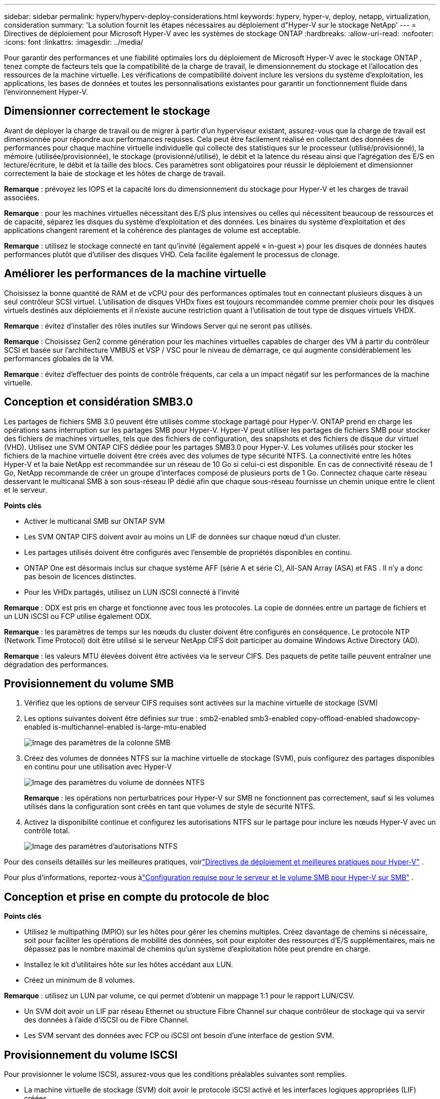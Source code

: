 ---
sidebar: sidebar 
permalink: hyperv/hyperv-deploy-considerations.html 
keywords: hyperv, hyper-v, deploy, netapp, virtualization, consideration 
summary: 'La solution fournit les étapes nécessaires au déploiement d"Hyper-V sur le stockage NetApp' 
---
= Directives de déploiement pour Microsoft Hyper-V avec les systèmes de stockage ONTAP
:hardbreaks:
:allow-uri-read: 
:nofooter: 
:icons: font
:linkattrs: 
:imagesdir: ../media/


[role="lead"]
Pour garantir des performances et une fiabilité optimales lors du déploiement de Microsoft Hyper-V avec le stockage ONTAP , tenez compte de facteurs tels que la compatibilité de la charge de travail, le dimensionnement du stockage et l’allocation des ressources de la machine virtuelle.  Les vérifications de compatibilité doivent inclure les versions du système d’exploitation, les applications, les bases de données et toutes les personnalisations existantes pour garantir un fonctionnement fluide dans l’environnement Hyper-V.



== Dimensionner correctement le stockage

Avant de déployer la charge de travail ou de migrer à partir d’un hyperviseur existant, assurez-vous que la charge de travail est dimensionnée pour répondre aux performances requises.  Cela peut être facilement réalisé en collectant des données de performances pour chaque machine virtuelle individuelle qui collecte des statistiques sur le processeur (utilisé/provisionné), la mémoire (utilisée/provisionnée), le stockage (provisionné/utilisé), le débit et la latence du réseau ainsi que l'agrégation des E/S en lecture/écriture, le débit et la taille des blocs.  Ces paramètres sont obligatoires pour réussir le déploiement et dimensionner correctement la baie de stockage et les hôtes de charge de travail.

*Remarque* : prévoyez les IOPS et la capacité lors du dimensionnement du stockage pour Hyper-V et les charges de travail associées.

*Remarque* : pour les machines virtuelles nécessitant des E/S plus intensives ou celles qui nécessitent beaucoup de ressources et de capacité, séparez les disques du système d’exploitation et des données.  Les binaires du système d'exploitation et des applications changent rarement et la cohérence des plantages de volume est acceptable.

*Remarque* : utilisez le stockage connecté en tant qu'invité (également appelé « in-guest ») pour les disques de données hautes performances plutôt que d'utiliser des disques VHD.  Cela facilite également le processus de clonage.



== Améliorer les performances de la machine virtuelle

Choisissez la bonne quantité de RAM et de vCPU pour des performances optimales tout en connectant plusieurs disques à un seul contrôleur SCSI virtuel.  L’utilisation de disques VHDx fixes est toujours recommandée comme premier choix pour les disques virtuels destinés aux déploiements et il n’existe aucune restriction quant à l’utilisation de tout type de disques virtuels VHDX.

*Remarque* : évitez d’installer des rôles inutiles sur Windows Server qui ne seront pas utilisés.

*Remarque* : Choisissez Gen2 comme génération pour les machines virtuelles capables de charger des VM à partir du contrôleur SCSI et basée sur l'architecture VMBUS et VSP / VSC pour le niveau de démarrage, ce qui augmente considérablement les performances globales de la VM.

*Remarque* : évitez d'effectuer des points de contrôle fréquents, car cela a un impact négatif sur les performances de la machine virtuelle.



== Conception et considération SMB3.0

Les partages de fichiers SMB 3.0 peuvent être utilisés comme stockage partagé pour Hyper-V. ONTAP prend en charge les opérations sans interruption sur les partages SMB pour Hyper-V. Hyper-V peut utiliser les partages de fichiers SMB pour stocker des fichiers de machines virtuelles, tels que des fichiers de configuration, des snapshots et des fichiers de disque dur virtuel (VHD).  Utilisez une SVM ONTAP CIFS dédiée pour les partages SMB3.0 pour Hyper-V. Les volumes utilisés pour stocker les fichiers de la machine virtuelle doivent être créés avec des volumes de type sécurité NTFS.  La connectivité entre les hôtes Hyper-V et la baie NetApp est recommandée sur un réseau de 10 Go si celui-ci est disponible.  En cas de connectivité réseau de 1 Go, NetApp recommande de créer un groupe d'interfaces composé de plusieurs ports de 1 Go.  Connectez chaque carte réseau desservant le multicanal SMB à son sous-réseau IP dédié afin que chaque sous-réseau fournisse un chemin unique entre le client et le serveur.

*Points clés*

* Activer le multicanal SMB sur ONTAP SVM
* Les SVM ONTAP CIFS doivent avoir au moins un LIF de données sur chaque nœud d'un cluster.
* Les partages utilisés doivent être configurés avec l'ensemble de propriétés disponibles en continu.
* ONTAP One est désormais inclus sur chaque système AFF (série A et série C), All-SAN Array (ASA) et FAS .  Il n’y a donc pas besoin de licences distinctes.
* Pour les VHDx partagés, utilisez un LUN iSCSI connecté à l'invité


*Remarque* : ODX est pris en charge et fonctionne avec tous les protocoles.  La copie de données entre un partage de fichiers et un LUN iSCSI ou FCP utilise également ODX.

*Remarque* : les paramètres de temps sur les nœuds du cluster doivent être configurés en conséquence.  Le protocole NTP (Network Time Protocol) doit être utilisé si le serveur NetApp CIFS doit participer au domaine Windows Active Directory (AD).

*Remarque* : les valeurs MTU élevées doivent être activées via le serveur CIFS.  Des paquets de petite taille peuvent entraîner une dégradation des performances.



== Provisionnement du volume SMB

. Vérifiez que les options de serveur CIFS requises sont activées sur la machine virtuelle de stockage (SVM)
. Les options suivantes doivent être définies sur true : smb2-enabled smb3-enabled copy-offload-enabled shadowcopy-enabled is-multichannel-enabled is-large-mtu-enabled
+
image:hyperv-deploy-003.png["Image des paramètres de la colonne SMB"]

. Créez des volumes de données NTFS sur la machine virtuelle de stockage (SVM), puis configurez des partages disponibles en continu pour une utilisation avec Hyper-V
+
image:hyperv-deploy-004.png["Image des paramètres du volume de données NTFS"]

+
*Remarque* : les opérations non perturbatrices pour Hyper-V sur SMB ne fonctionnent pas correctement, sauf si les volumes utilisés dans la configuration sont créés en tant que volumes de style de sécurité NTFS.

. Activez la disponibilité continue et configurez les autorisations NTFS sur le partage pour inclure les nœuds Hyper-V avec un contrôle total.
+
image:hyperv-deploy-005.png["Image des paramètres d'autorisations NTFS"]



Pour des conseils détaillés sur les meilleures pratiques, voirlink:https://docs.netapp.com/us-en/ontap-apps-dbs/microsoft/win_overview.html["Directives de déploiement et meilleures pratiques pour Hyper-V"] .

Pour plus d'informations, reportez-vous àlink:https://docs.netapp.com/us-en/ontap/smb-hyper-v-sql/server-volume-requirements-hyper-v-concept.html["Configuration requise pour le serveur et le volume SMB pour Hyper-V sur SMB"] .



== Conception et prise en compte du protocole de bloc

*Points clés*

* Utilisez le multipathing (MPIO) sur les hôtes pour gérer les chemins multiples.  Créez davantage de chemins si nécessaire, soit pour faciliter les opérations de mobilité des données, soit pour exploiter des ressources d'E/S supplémentaires, mais ne dépassez pas le nombre maximal de chemins qu'un système d'exploitation hôte peut prendre en charge.
* Installez le kit d’utilitaires hôte sur les hôtes accédant aux LUN.
* Créez un minimum de 8 volumes.


*Remarque* : utilisez un LUN par volume, ce qui permet d'obtenir un mappage 1:1 pour le rapport LUN/CSV.

* Un SVM doit avoir un LIF par réseau Ethernet ou structure Fibre Channel sur chaque contrôleur de stockage qui va servir des données à l'aide d'iSCSI ou de Fibre Channel.
* Les SVM servant des données avec FCP ou iSCSI ont besoin d'une interface de gestion SVM.




== Provisionnement du volume ISCSI

Pour provisionner le volume ISCSI, assurez-vous que les conditions préalables suivantes sont remplies.

* La machine virtuelle de stockage (SVM) doit avoir le protocole iSCSI activé et les interfaces logiques appropriées (LIF) créées.
* L'agrégat désigné doit disposer de suffisamment d'espace libre pour contenir le LUN.


*Remarque* : par défaut, ONTAP utilise Selective LUN Map (SLM) pour rendre le LUN accessible uniquement via les chemins sur le nœud propriétaire du LUN et son partenaire haute disponibilité (HA).

* Configurez tous les LIF iSCSI sur chaque nœud pour la mobilité LUN au cas où le LUN serait déplacé vers un autre nœud du cluster.


*Mesures*

. Utilisez le Gestionnaire système et accédez à la fenêtre LUN (ONTAP CLI peut être utilisé pour la même opération).
. Cliquez sur Créer.
. Parcourez et sélectionnez le SVM désigné dans lequel les LUN doivent être créés et l'assistant de création de LUN s'affiche.
. Sur la page Propriétés générales, sélectionnez Hyper-V pour les LUN contenant des disques durs virtuels (VHD) pour les machines virtuelles Hyper-V.
+
image:hyperv-deploy-006.png["Image de la page Propriétés générales pour la création d'un LUN Hyper-V"]

. <cliquez sur Plus d'options> Sur la page Conteneur LUN, sélectionnez un FlexVol volume existant, sinon un nouveau volume sera créé.
. <cliquez sur Plus d'options> Sur la page Mappage des initiateurs, cliquez sur Ajouter un groupe d'initiateurs, entrez les informations requises dans l'onglet Général, puis dans l'onglet Initiateurs, entrez le nom du nœud initiateur iSCSI des hôtes.
. Confirmez les détails, puis cliquez sur Terminer pour terminer l’assistant.


Une fois le LUN créé, accédez au gestionnaire de cluster de basculement.  Pour ajouter un disque à CSV, le disque doit être ajouté au groupe de stockage disponible du cluster (s'il n'est pas déjà ajouté), puis ajouter le disque à CSV sur le cluster.

*Remarque* : la fonctionnalité CSV est activée par défaut dans le clustering de basculement.

*Ajout d'un disque au stockage disponible :*

. Dans Failover Cluster Manager, dans l’arborescence de la console, développez le nom du cluster, puis développez Stockage.
. Cliquez avec le bouton droit sur Disques, puis sélectionnez Ajouter un disque.  Une liste s’affiche indiquant les disques qui peuvent être ajoutés pour être utilisés dans un cluster de basculement.
. Sélectionnez le ou les disques que vous souhaitez ajouter, puis sélectionnez OK.
. Les disques sont désormais attribués au groupe Stockage disponible.
. Une fois terminé, sélectionnez le disque qui vient d’être attribué au stockage disponible, cliquez avec le bouton droit sur la sélection, puis sélectionnez Ajouter aux volumes partagés du cluster.
+
image:hyperv-deploy-007.png["Image de l'interface Ajouter aux volumes partagés du cluster"]

. Les disques sont désormais attribués au groupe de volumes partagés du cluster dans le cluster.  Les disques sont exposés à chaque nœud de cluster sous forme de volumes numérotés (points de montage) sous le dossier %SystemDrive%ClusterStorage.  Les volumes apparaissent dans le système de fichiers CSVFS.


Pour plus d'informations, reportez-vous àlink:https://learn.microsoft.com/en-us/windows-server/failover-clustering/failover-cluster-csvs#add-a-disk-to-csv-on-a-failover-cluster["Utiliser des volumes partagés de cluster dans un cluster de basculement"] .

*Créer des machines virtuelles hautement disponibles :*

Pour créer une machine virtuelle hautement disponible, suivez les étapes ci-dessous :

. Dans Failover Cluster Manager, sélectionnez ou spécifiez le cluster souhaité.  Assurez-vous que l’arborescence de la console sous le cluster est développée.
. Cliquez sur Rôles.
. Dans le volet Actions, cliquez sur Machines virtuelles, puis sur Nouvelle machine virtuelle.  L'assistant Nouvelle machine virtuelle apparaît. Cliquez sur Suivant.
. Sur la page Spécifier le nom et l’emplacement, spécifiez un nom pour la machine virtuelle, tel que nimdemo.  Cliquez sur Stocker la machine virtuelle dans un autre emplacement, puis saisissez le chemin d’accès complet ou cliquez sur Parcourir et accédez au stockage partagé.
. Affectez de la mémoire et configurez la carte réseau au commutateur virtuel associé à la carte réseau physique.
. Sur la page Connecter un disque dur virtuel, cliquez sur Créer un disque dur virtuel.
. Sur la page Options d’installation, cliquez sur Installer un système d’exploitation à partir d’un CD/DVD-ROM de démarrage.  Sous Média, spécifiez l’emplacement du média, puis cliquez sur Terminer.
. La machine virtuelle est créée.  L'assistant Haute disponibilité du gestionnaire de cluster de basculement configure ensuite automatiquement la machine virtuelle pour la haute disponibilité.




== Provisionnement rapide de disques virtuels à l'aide de la fonction ODX

La fonctionnalité ODX d' ONTAP permet de faire des copies de VHDX maîtres en copiant simplement un fichier VHDX maître hébergé par le système de stockage ONTAP .  Étant donné qu'une copie compatible ODX ne place aucune donnée sur le câble réseau, le processus de copie se produit côté stockage NetApp et peut donc être jusqu'à six à huit fois plus rapide.  Les considérations générales pour un provisionnement rapide incluent les images syspreppées principales stockées sur des partages de fichiers et les processus de copie réguliers initiés par les machines hôtes Hyper-V.

*Remarque* : ONTAP prend en charge ODX pour les protocoles SMB et SAN.

*Remarque* : pour tirer parti des cas d'utilisation du transfert de déchargement de copie ODX avec Hyper-V, le système d'exploitation invité doit prendre en charge ODX et les disques du système d'exploitation invité doivent être des disques SCSI sauvegardés par un stockage (SMB ou SAN) prenant en charge ODX.  Les disques IDE sur le système d’exploitation invité ne prennent pas en charge le transfert ODX.



== Optimisation des performances

Bien que le nombre recommandé de machines virtuelles par CSV soit subjectif, de nombreux facteurs déterminent le nombre optimal de machines virtuelles pouvant être placées sur chaque volume CSV ou SMB.  Bien que la plupart des administrateurs ne prennent en compte que la capacité, la quantité d'E/S simultanées envoyées au VHDx est l'un des facteurs les plus importants pour les performances globales.  Le moyen le plus simple de contrôler les performances consiste à réguler le nombre de machines virtuelles placées sur chaque CSV ou partage.  Si les modèles d'E/S de machine virtuelle simultanés envoient trop de trafic au CSV ou au partage, les files d'attente de disque se remplissent et une latence plus élevée est générée.



== Dimensionnement du volume SMB et du CSV

Assurez-vous que la solution est dimensionnée de manière adéquate de bout en bout pour éviter les goulots d’étranglement et lorsqu’un volume est créé à des fins de stockage de machine virtuelle Hyper-V, la meilleure pratique consiste à créer un volume pas plus grand que nécessaire.  Le dimensionnement correct des volumes empêche de placer accidentellement trop de machines virtuelles sur le CSV et diminue la probabilité de conflit de ressources.  Chaque volume partagé de cluster (CSV) prend en charge une ou plusieurs machines virtuelles.  Le nombre de machines virtuelles à placer sur un CSV est déterminé par la charge de travail et les préférences de l'entreprise, ainsi que par la manière dont les fonctionnalités de stockage ONTAP telles que les instantanés et la réplication seront utilisées.  Placer plusieurs machines virtuelles sur un CSV est un bon point de départ dans la plupart des scénarios de déploiement.  Adaptez cette approche à des cas d’utilisation spécifiques afin de répondre aux exigences de performances et de protection des données.

Étant donné que les volumes et les tailles de VHDx peuvent être facilement augmentés, si une machine virtuelle a besoin de capacité supplémentaire, il n'est pas nécessaire de dimensionner les CSV plus grands que nécessaire.  Diskpart peut être utilisé pour étendre la taille du CSV ou une approche plus simple consiste à créer un nouveau CSV et à migrer les machines virtuelles requises vers le nouveau CSV.  Pour des performances optimales, la meilleure pratique consiste à augmenter le nombre de CSV plutôt que d'augmenter leur taille comme mesure provisoire.



== Migration

L’un des cas d’utilisation les plus courants dans les conditions actuelles du marché est la migration.  Les clients peuvent utiliser VMM Fabric ou d’autres outils de migration tiers pour migrer les machines virtuelles.  Ces outils utilisent une copie au niveau de l'hôte pour déplacer les données de la plate-forme source vers la plate-forme de destination, ce qui peut prendre du temps en fonction du nombre de machines virtuelles concernées par la migration.

L'utilisation ONTAP dans de tels scénarios permet une migration plus rapide que l'utilisation d'un processus de migration basé sur l'hôte.  ONTAP permet également une migration rapide des machines virtuelles d'un hyperviseur à un autre (ESXi dans ce cas vers Hyper-V).  Les VMDK de toute taille peuvent être convertis en VHDx en quelques secondes sur NetApp Storage.  C'est notre méthode PowerShell : elle exploite la technologie NetApp FlexClone pour la conversion rapide des disques durs des machines virtuelles.  Il gère également la création et la configuration des machines virtuelles cibles et de destination.

Ce processus permet de minimiser les temps d’arrêt et d’améliorer la productivité de l’entreprise.  Il offre également un choix et une flexibilité en réduisant les coûts de licence, le verrouillage et les engagements envers un seul fournisseur.  Cela est également bénéfique pour les organisations qui cherchent à optimiser les coûts de licence des machines virtuelles et à étendre les budgets informatiques.

La vidéo suivante montre le processus de migration de machines virtuelles de VMware ESX vers Hyper-V.

.Migration sans intervention d'ESX vers Hyper-V
video::f4bd0e96-9517-465a-be53-b16d00e305fe[panopto]
Pour plus d'informations sur la migration à l'aide de Flexclone et PowerShell, consultez lelink:hyperv-deploy-script.html["Script PowerShell pour la migration"] .
